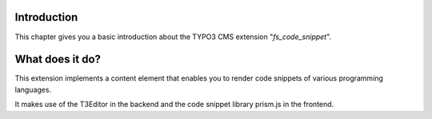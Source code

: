 ﻿.. ==================================================
.. FOR YOUR INFORMATION
.. --------------------------------------------------
.. -*- coding: utf-8 -*- with BOM.

.. _introduction:

Introduction
============

.. only:: html

This chapter gives you a basic introduction about the TYPO3 CMS extension "*fs_code_snippet*".

What does it do?
================
This extension implements a content element that enables you to render code snippets of various
programming languages.

It makes use of the T3Editor in the backend and the code snippet library prism.js in the frontend.
